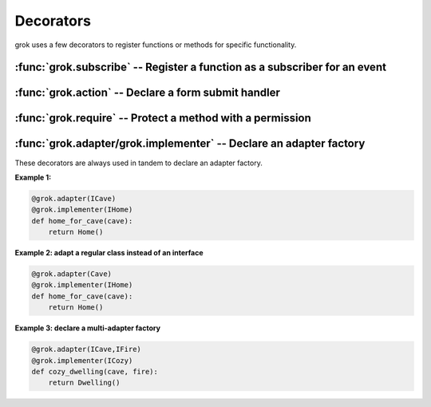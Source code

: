 
**********
Decorators
**********

grok uses a few decorators to register functions or methods for specific
functionality.


:func:`grok.subscribe` -- Register a function as a subscriber for an event
==========================================================================


.. function:: subscribe(*classes_or_interfaces)

  Declare that the decorated function subscribes to an event or a
  combination of objects and events and register it.

  Applicable on module-level for functions. Requires at least one
  class or interface as argument.

  (Similar to Zope 3's :func:`subscriber` decorator, but automatically
  performs the registration of the component.)


:func:`grok.action` -- Declare a form submit handler
=====================================================


:func:`grok.require` -- Protect a method with a permission
===========================================================

:func:`grok.adapter/grok.implementer` -- Declare an adapter factory
====================================================================

.. XXX these two decorators are always used together, but are named
   separately because they are separate in the Zope 3 API. Should
   grok implement this as one decorator with two arguments?

These decorators are always used in tandem to declare an adapter factory.

.. function:: grok.adapter(*interfaces) 

  `*interfaces` -- the interfaces *adapted* by the object created by
                   this factory.


.. function:: grok.implementer(interface) 

  `interface` -- the interface *provided* by the object created by
                 this factory.


**Example 1:**

.. code-block:: python

	@grok.adapter(ICave)
	@grok.implementer(IHome)
	def home_for_cave(cave):
	    return Home()

**Example 2: adapt a regular class instead of an interface**

.. code-block:: python

	@grok.adapter(Cave)
	@grok.implementer(IHome)
	def home_for_cave(cave):
	    return Home()

**Example 3: declare a multi-adapter factory**

.. code-block:: python

	@grok.adapter(ICave,IFire)
	@grok.implementer(ICozy)
	def cozy_dwelling(cave, fire):
	    return Dwelling()

